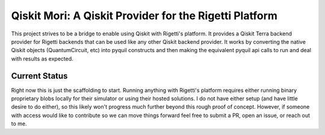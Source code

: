 =======================================================
Qiskit Mori: A Qiskit Provider for the Rigetti Platform
=======================================================

This project strives to be a bridge to enable using Qiskit with Rigetti's
platform. It provides a Qiskit Terra backend provider for Rigetti
backends that can be used like any other Qiskit backend provider. It works
by converting the native Qiskit objects (QuantumCircuit, etc) into pyquil
constructs and then making the equivalent pyquil api calls to run and deal with
results as expected.

Current Status
--------------

Right now this is just the scaffolding to start. Running anything with Rigetti's
platform requires either running binary proprietary blobs locally for their
simulator or using their hosted solutions. I do not have either setup (and have
little desire to do either), so this likely won't progress much further beyond
this rough proof of concept. However, if someone with access would like to
contribute so we can move things forward feel free to submit a PR, open an
issue, or reach out to me.
